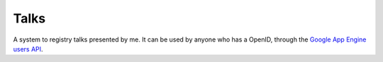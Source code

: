 Talks
=====

A system to registry talks presented by me. It can be used by anyone who has a OpenID, through the `Google App Engine users API <http://code.google.com/intl/en/appengine/docs/python/users/>`_.
